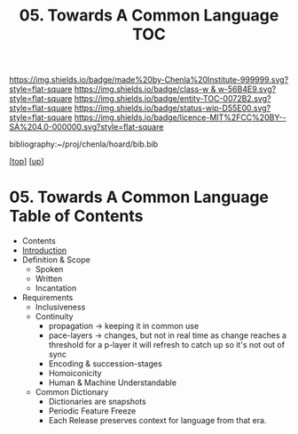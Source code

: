 #   -*- mode: org; fill-column: 60 -*-
#+STARTUP: showall
#+TITLE:   05. Towards A Common Language  TOC

[[https://img.shields.io/badge/made%20by-Chenla%20Institute-999999.svg?style=flat-square]] 
[[https://img.shields.io/badge/class-w & w-56B4E9.svg?style=flat-square]]
[[https://img.shields.io/badge/entity-TOC-0072B2.svg?style=flat-square]]
[[https://img.shields.io/badge/status-wip-D55E00.svg?style=flat-square]]
[[https://img.shields.io/badge/licence-MIT%2FCC%20BY--SA%204.0-000000.svg?style=flat-square]]

bibliography:~/proj/chenla/hoard/bib.bib

[[[../../index.org][top]]] [[[../index.org][up]]]

* 05. Towards A Common Language Table of Contents
:PROPERTIES:
:CUSTOM_ID:
:Name:     /home/deerpig/proj/chenla/warp/10/05/index.org
:Created:  2018-05-05T18:11@Prek Leap (11.642600N-104.919210W)
:ID:       78c1a5ba-8c14-4b13-9e39-1833b8404dbc
:VER:      578790778.743451361
:GEO:      48P-491193-1287029-15
:BXID:     proj:ECT3-8166
:Class:    primer
:Entity:   toc
:Status:   wip
:Licence:  MIT/CC BY-SA 4.0
:END:

  - Contents
  - [[./intro.org][Introduction]]
  - Definition & Scope
    - Spoken
    - Written
    - Incantation
  - Requirements
    - Inclusiveness
    - Continuity
      - propagation -> keeping it in common use
      - pace-layers -> changes, but not in real time as change
                       reaches a threshold for a p-layer it will refresh to
                       catch up so it's not out of sync
      - Encoding & succession-stages
      - Homoiconicity
      - Human & Machine Understandable
    - Common Dictionary
      - Dictionaries are snapshots
      - Periodic Feature Freeze
      - Each Release preserves context for language from
        that era.

